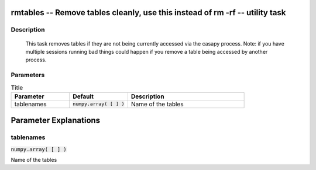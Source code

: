 rmtables -- Remove tables cleanly, use this instead of rm -rf -- utility task
=======================================

Description
---------------------------------------

                This task removes tables if they are not being currently accessed via
                the casapy process. Note: if you have multiple sessions running bad things
                could happen if you remove a table being accessed by another process.
    


Parameters
---------------------------------------

.. list-table:: Title
   :widths: 25 25 50 
   :header-rows: 1
   
   * - Parameter
     - Default
     - Description
   * - tablenames
     - :code:`numpy.array( [  ] )`
     - Name of the tables


Parameter Explanations
=======================================



tablenames
---------------------------------------

:code:`numpy.array( [  ] )`

Name of the tables




